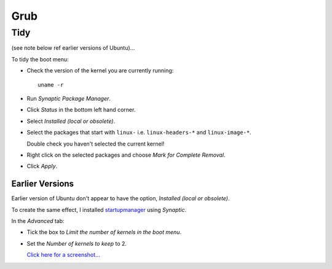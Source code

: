 Grub
****

Tidy
====

(see note below ref earlier versions of Ubuntu)...

To tidy the boot menu:

- Check the version of the kernel you are currently running:

  ::

    uname -r

- Run *Synaptic Package Manager*.
- Click *Status* in the bottom left hand corner.
- Select *Installed (local or obsolete)*.
- Select the packages that start with ``linux-``
  i.e. ``linux-headers-*`` and ``linux-image-*``.

  Double check you haven't selected the current kernel!

- Right click on the selected packages and choose
  *Mark for Complete Removal*.
- Click *Apply*.

Earlier Versions
----------------

Earlier version of Ubuntu don't appear to have the option,
*Installed (local or obsolete)*.

To create the same effect, I installed
startupmanager_ using *Synaptic*.

In the *Advanced* tab:

- Tick the box to *Limit the number of kernels in the boot menu*.
- Set the *Number of kernels to keep* to 2.

  `Click here for a screenshot...`_


.. _startupmanager: https://launchpad.net/startup-manager
.. _`Click here for a screenshot...`: http://web.telia.com/~u88005282/sum/screenshots.html

